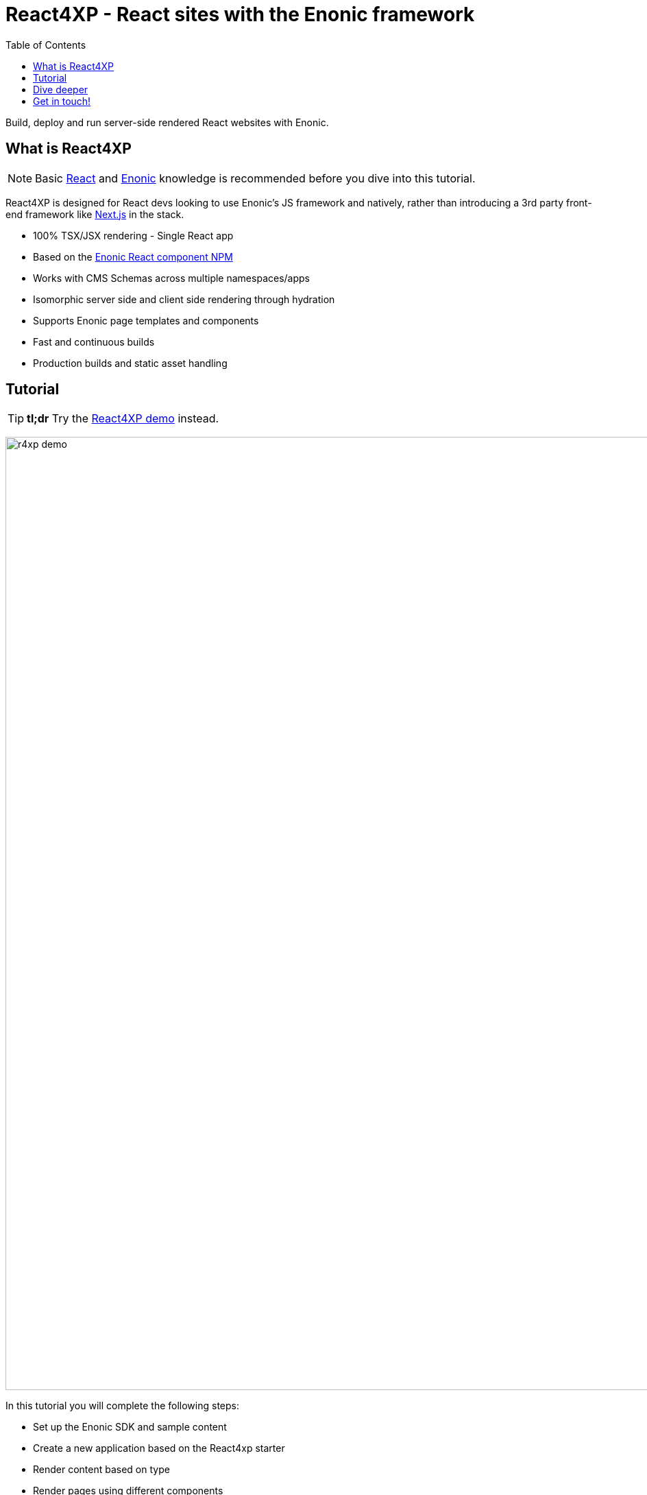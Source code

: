 = React4XP - React sites with the Enonic framework
:toc: right
:imagesdir: media/

Build, deploy and run server-side rendered React websites with Enonic.

== What is React4XP

[NOTE]
====
Basic https://reactjs.org/tutorial/tutorial.html[React] and https://developer.enonic.com/start[Enonic] knowledge is recommended before you dive into this tutorial.
====

React4XP is designed for React devs looking to use Enonic's JS framework and natively, rather than introducing a 3rd party front-end framework like https://developer.enonic.com/docs/next.xp[Next.js] in the stack.

* 100% TSX/JSX rendering - Single React app
* Based on the https://www.npmjs.com/package/@enonic/react-components[Enonic React component NPM]
* Works with CMS Schemas across multiple namespaces/apps 
* Isomorphic server side and client side rendering through hydration
* Supports Enonic page templates and components
* Fast and continuous builds
* Production builds and static asset handling

== Tutorial

[TIP]
====
*tl;dr* Try the <<demo#, React4XP demo>> instead.
====

image:r4xp-demo.png[title="React4xp front-end rendring the Headless Movie DB", 1390px]

In this tutorial you will complete the following steps:

* Set up the Enonic SDK and sample content
* Create a new application based on the React4xp starter
* Render content based on type
* Render pages using different components
* Use page templates

Get started by <<setup#, setting up the developer environment>>.

== Dive deeper
Beyond the tutorial, visit the <<appendix#, Appendix section>>.

== Get in touch!
Questions, bug reports or suggestions are welcome!

- link:https://discuss.enonic.com[The Enonic Forum]
- link:https://slack.enonic.com/react4xp[Enonic's React4XP Slack channel]
- link:https://github.com/enonic/feature-requests[Feature requests for Enonic]
- link:https://github.com/enonic/lib-react4xp/issues?q=is%3Aissue+is%3Aopen+label%3Abug[Issues we're working on]
